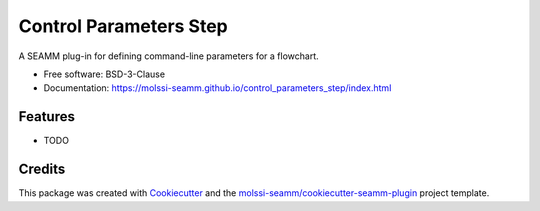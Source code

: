 =======================
Control Parameters Step
=======================

.. image:: https://img.shields.io/github/issues-pr-raw/molssi-seamm/control_parameters_step
   :target: https://github.com/molssi-seamm/control_parameters_step/pulls
   :alt: GitHub pull requests

.. image:: https://github.com/molssi-seamm/control_parameters_step/workflows/CI/badge.svg
   :target: https://github.com/molssi-seamm/control_parameters_step/actions
   :alt: Build Status

.. image:: https://codecov.io/gh/molssi-seamm/control_parameters_step/branch/master/graph/badge.svg
   :target: https://codecov.io/gh/molssi-seamm/control_parameters_step
   :alt: Code Coverage

.. image:: https://img.shields.io/lgtm/grade/python/g/molssi-seamm/control_parameters_step.svg?logo=lgtm&logoWidth=18
   :target: https://lgtm.com/projects/g/molssi-seamm/control_parameters_step/context:python
   :alt: Code Quality

.. image:: https://github.com/molssi-seamm/control_parameters_step/workflows/Documentation/badge.svg
   :target: https://molssi-seamm.github.io/control_parameters_step/index.html
   :alt: Documentation Status

.. image:: https://pyup.io/repos/github/molssi-seamm/control_parameters_step/shield.svg
   :target: https://pyup.io/repos/github/molssi-seamm/control_parameters_step/
   :alt: Updates for Dependencies

.. image:: https://img.shields.io/pypi/v/control_parameters_step.svg
   :target: https://pypi.python.org/pypi/control_parameters_step
   :alt: PyPi VERSION

A SEAMM plug-in for defining command-line parameters for a flowchart.

* Free software: BSD-3-Clause
* Documentation: https://molssi-seamm.github.io/control_parameters_step/index.html


Features
--------

* TODO

Credits
---------

This package was created with Cookiecutter_ and the `molssi-seamm/cookiecutter-seamm-plugin`_ project template.

.. _Cookiecutter: https://github.com/audreyr/cookiecutter
.. _`molssi-seamm/cookiecutter-seamm-plugin`: https://github.com/molssi-seamm/cookiecutter-seamm-plugin

